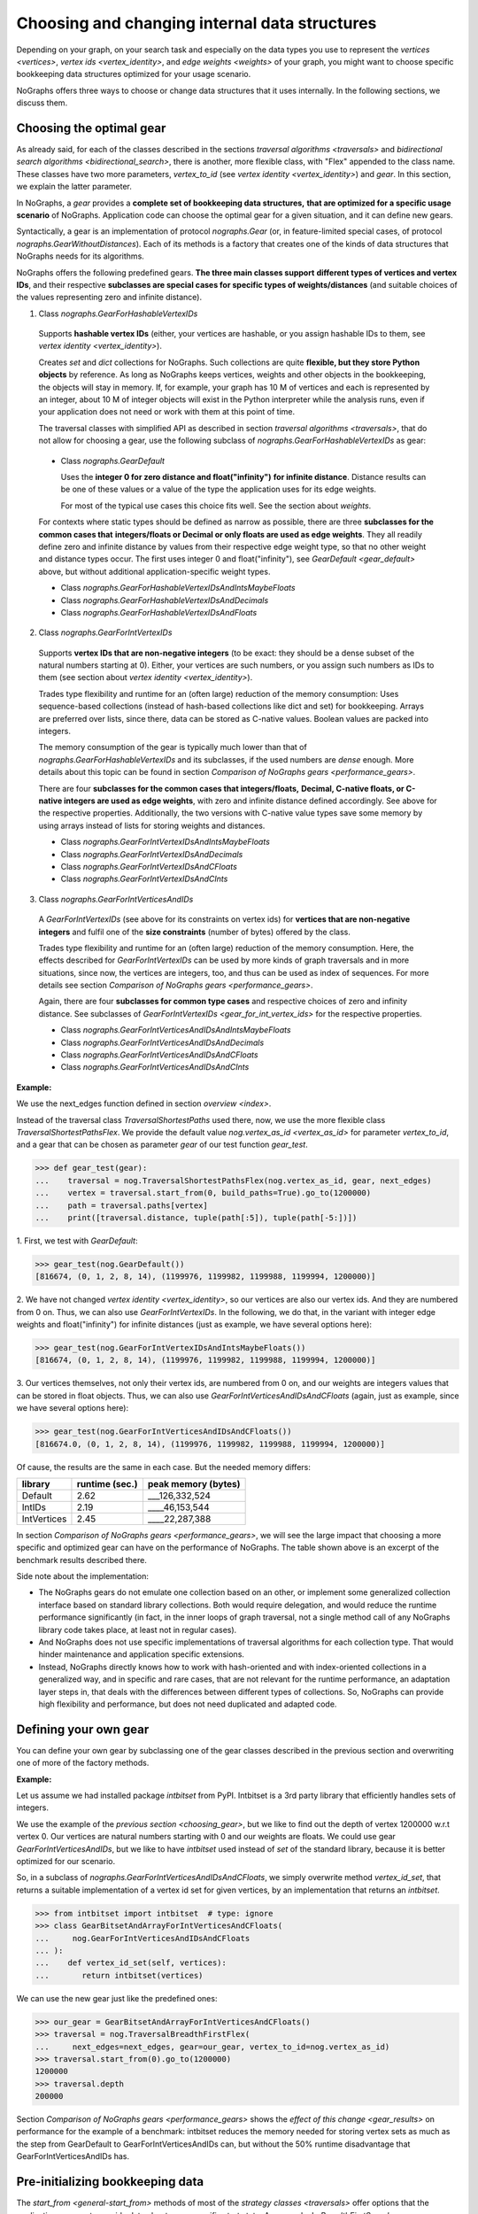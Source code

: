 .. _replace-internals:

Choosing and changing internal data structures
----------------------------------------------

..
   Import nographs for doctests of this document. Does not go into docs.
   >>> import nographs as nog

Depending on your graph, on your search task and especially on
the data types you use to represent the
`vertices <vertices>`,
`vertex ids <vertex_identity>`,
and `edge weights <weights>` of your graph,
you might want to choose specific bookkeeping data structures optimized for
your usage scenario.

NoGraphs offers three ways to choose or change data structures that it
uses internally. In the following sections, we discuss them.


.. _choosing_gear:

Choosing the optimal gear
~~~~~~~~~~~~~~~~~~~~~~~~~

As already said, for each of the classes described in the sections
`traversal algorithms <traversals>` and
`bidirectional search algorithms <bidirectional_search>`,
there is another, more flexible class,
with "Flex" appended to the class name. These classes have two more parameters,
*vertex_to_id* (see `vertex identity <vertex_identity>`) and *gear*. In this section,
we explain the latter parameter.

In NoGraphs, a *gear* provides a **complete set of bookkeeping data structures,**
**that are optimized for a specific usage scenario** of NoGraphs.
Application code can choose the optimal gear for a given situation,
and it can define new gears.

.. versionchanged:: 3.0

   Gears introduced.

Syntactically, a gear is an implementation of protocol `nographs.Gear`
(or, in feature-limited special cases, of protocol `nographs.GearWithoutDistances`).
Each of its methods is a factory that creates one of the kinds of data structures
that NoGraphs needs for its algorithms.

NoGraphs offers the following predefined gears. **The three main classes support**
**different types of vertices and vertex IDs**, and their respective
**subclasses are special cases for specific types of weights/distances**
(and suitable choices of the values representing zero and infinite distance).

.. _gear_for_hashable_vertex_ids:

1. Class `nographs.GearForHashableVertexIDs`

  Supports **hashable vertex IDs** (either, your vertices are hashable, or you
  assign hashable IDs to them, see `vertex identity <vertex_identity>`).


  Creates *set* and *dict* collections for NoGraphs. Such collections are
  quite **flexible, but they store Python objects** by reference. As long as NoGraphs
  keeps vertices, weights and other objects in the bookkeeping, the objects will stay
  in memory. If, for example, your graph has 10 M of vertices
  and each is represented by an integer, about 10 M of integer objects will
  exist in the Python interpreter while the analysis runs, even if your
  application does not need or work with them at this point of time.

  The traversal classes with simplified API as described in section
  `traversal algorithms <traversals>`, that do not allow for choosing a gear,
  use the following subclass of `nographs.GearForHashableVertexIDs` as gear:

.. _gear_default:

  - Class `nographs.GearDefault`

    Uses the **integer 0 for zero distance and float("infinity")**
    **for infinite distance**. Distance results can be one of these values or a value
    of the type the application uses for its edge weights.

    For most of the typical use cases this choice fits well. See the section about
    `weights`.

  For contexts where static types should be defined as narrow as possible, there are
  three **subclasses for the common cases that**
  **integers/floats or Decimal or only floats are used as edge weights**.
  They all readily define zero and infinite distance by values from their respective
  edge weight type, so that no other weight and distance types occur. The first uses
  integer 0 and float("infinity"), see `GearDefault <gear_default>` above, but without
  additional application-specific weight types.

  - Class `nographs.GearForHashableVertexIDsAndIntsMaybeFloats`

  - Class `nographs.GearForHashableVertexIDsAndDecimals`

  - Class `nographs.GearForHashableVertexIDsAndFloats`

.. _gear_for_int_vertex_ids:

2. Class `nographs.GearForIntVertexIDs`

  Supports **vertex IDs that are non-negative integers** (to be exact: they should be
  a dense subset of the natural numbers starting at 0). Either, your vertices are
  such numbers, or you assign such numbers as IDs to them (see section about
  `vertex identity <vertex_identity>`).

  Trades type flexibility and runtime for an (often large) reduction of the memory
  consumption: Uses sequence-based collections (instead of hash-based collections
  like dict and set) for bookkeeping. Arrays are preferred over lists, since there,
  data can be stored as C-native values. Boolean values are packed into integers.

  The memory consumption of the gear is typically much lower than that of
  `nographs.GearForHashableVertexIDs` and its subclasses,
  if the used numbers are *dense* enough. More details about this
  topic can be found in section `Comparison of NoGraphs gears <performance_gears>`.

  There are four **subclasses for the common cases that integers/floats,**
  **Decimal, C-native floats, or C-native integers are used as edge weights**,
  with zero and infinite distance defined accordingly.
  See above for the respective properties. Additionally, the two versions with C-native
  value types save some memory by using arrays instead of lists for storing weights
  and distances.

  - Class `nographs.GearForIntVertexIDsAndIntsMaybeFloats`

  - Class `nographs.GearForIntVertexIDsAndDecimals`

  - Class `nographs.GearForIntVertexIDsAndCFloats`

  - Class `nographs.GearForIntVertexIDsAndCInts`

.. _gear_for_int_vertices_and_ids:

3. Class `nographs.GearForIntVerticesAndIDs`

  A *GearForIntVertexIDs* (see above for its constraints on vertex ids) for
  **vertices that are non-negative integers** and fulfil one of the
  **size constraints** (number of bytes) offered by the class.

  Trades type flexibility and runtime for an (often large) reduction of the memory
  consumption. Here, the effects described for `GearForIntVertexIDs` can be used
  by more kinds of graph traversals and in more situations, since now, the vertices
  are integers, too, and thus can be used as index of sequences. For more details see
  section `Comparison of NoGraphs gears <performance_gears>`.

  Again, there are four **subclasses for common type cases** and
  respective choices of zero and infinity distance. See subclasses
  of `GearForIntVertexIDs <gear_for_int_vertex_ids>` for the respective properties.

  - Class `nographs.GearForIntVerticesAndIDsAndIntsMaybeFloats`

  - Class `nographs.GearForIntVerticesAndIDsAndDecimals`

  - Class `nographs.GearForIntVerticesAndIDsAndCFloats`

  - Class `nographs.GearForIntVerticesAndIDsAndCInts`

**Example:**

..
    >>> def next_edges(i, _):
    ...     j = (i + i // 6) % 6
    ...     yield i + 1, j * 2 + 1
    ...     if i % 2 == 0:
    ...         yield i + 6, 7 - j
    ...     elif i % 1200000 > 5:
    ...         yield i - 6, 1

We use the next_edges function defined in section `overview <index>`.

Instead of the traversal class `TraversalShortestPaths` used there, now, we use
the more flexible class `TraversalShortestPathsFlex`. We provide the
default value `nog.vertex_as_id <vertex_as_id>` for parameter *vertex_to_id*,
and a gear that can be chosen as parameter *gear* of our test function *gear_test*.

.. code-block:: python

   >>> def gear_test(gear):
   ...    traversal = nog.TraversalShortestPathsFlex(nog.vertex_as_id, gear, next_edges)
   ...    vertex = traversal.start_from(0, build_paths=True).go_to(1200000)
   ...    path = traversal.paths[vertex]
   ...    print([traversal.distance, tuple(path[:5]), tuple(path[-5:])])

1. First, we test
with *GearDefault*:

.. code-block:: python

   >>> gear_test(nog.GearDefault())
   [816674, (0, 1, 2, 8, 14), (1199976, 1199982, 1199988, 1199994, 1200000)]

2. We have not changed `vertex identity <vertex_identity>`, so our vertices are
also our vertex ids. And they are numbered from 0 on. Thus, we can also use
*GearForIntVertexIDs*. In the following, we do that, in the variant
with integer edge weights and float("infinity") for infinite distances
(just as example, we have several options here):

.. code-block:: python

   >>> gear_test(nog.GearForIntVertexIDsAndIntsMaybeFloats())
   [816674, (0, 1, 2, 8, 14), (1199976, 1199982, 1199988, 1199994, 1200000)]

3. Our vertices themselves, not only their vertex ids, are numbered from 0 on, and our
weights are integers values that can be stored in float objects. Thus, we can also use
*GearForIntVerticesAndIDsAndCFloats* (again, just as example, since we have several
options here):

.. code-block:: python

   >>> gear_test(nog.GearForIntVerticesAndIDsAndCFloats())
   [816674.0, (0, 1, 2, 8, 14), (1199976, 1199982, 1199988, 1199994, 1200000)]


Of cause, the results are the same in each case. But the needed memory differs:

+-------------+-------+--------+--------------------------------+
| library     | runtime (sec.) | peak memory (bytes)            |
+=============+================+================================+
| Default     | 2.62           | ___126,332,524                 |
+-------------+----------------+--------------------------------+
| IntIDs      | 2.19           | ____46,153,544                 |
+-------------+----------------+--------------------------------+
| IntVertices | 2.45           | ____22,287,388                 |
+-------------+----------------+--------------------------------+

In section `Comparison of NoGraphs gears <performance_gears>`, we will
see the large impact that choosing a more specific and optimized gear
can have on the performance of NoGraphs. The table shown above is an excerpt
of the benchmark results described there.

Side note about the implementation:

- The NoGraphs gears do not emulate one collection based on an
  other, or implement some generalized collection interface based on standard library
  collections. Both would require delegation, and would reduce the runtime performance
  significantly (in fact, in the inner loops of graph traversal, not a single method
  call of any NoGraphs library code takes place, at least not in regular cases).

- And NoGraphs does not use specific implementations of traversal
  algorithms for each collection type. That would hinder maintenance and application
  specific extensions.

- Instead, NoGraphs directly knows how to work with hash-oriented
  and with index-oriented collections in a generalized way, and in specific
  and rare cases, that are not relevant for the runtime performance, an adaptation layer
  steps in, that deals with the differences between different types of collections. So,
  NoGraphs can provide high flexibility and performance, but does not need duplicated
  and adapted code.

.. _new_gear:

Defining your own gear
~~~~~~~~~~~~~~~~~~~~~~

You can define your own gear by subclassing one of the gear classes
described in the previous section and overwriting one of more of the
factory methods.

.. tip:

   The set of methods that a gear needs to implement might grow
   in future versions of NoGraphs without further notice, even in versions
   marked as compatible! By subclassing an existing class instead of
   manually implementing the `gear` protocol, your gear will automatically
   inherit the new methods and comply to the extended protocol.

**Example:**

Let us assume we had installed package *intbitset* from PyPI. Intbitset is a 3rd party
library that efficiently handles sets of integers.

We use the example of the `previous section <choosing_gear>`, but we like to
find out the depth of vertex 1200000 w.r.t vertex 0.
Our vertices are natural numbers starting with 0 and our weights are floats.
We could use gear *GearForIntVerticesAndIDs*, but we like to have *intbitset*
used instead of *set* of the standard library, because it is better optimized
for our scenario.

So, in a subclass of `nographs.GearForIntVerticesAndIDsAndCFloats`, we simply
overwrite method *vertex_id_set*, that returns a suitable implementation of a vertex
id set for given vertices, by an implementation that returns an *intbitset*.

.. code-block:: python

   >>> from intbitset import intbitset  # type: ignore
   >>> class GearBitsetAndArrayForIntVerticesAndCFloats(
   ...     nog.GearForIntVerticesAndIDsAndCFloats
   ... ):
   ...    def vertex_id_set(self, vertices):
   ...       return intbitset(vertices)

We can use the new gear just like the predefined ones:

.. code-block:: python

   >>> our_gear = GearBitsetAndArrayForIntVerticesAndCFloats()
   >>> traversal = nog.TraversalBreadthFirstFlex(
   ...     next_edges=next_edges, gear=our_gear, vertex_to_id=nog.vertex_as_id)
   >>> traversal.start_from(0).go_to(1200000)
   1200000
   >>> traversal.depth
   200000

Section `Comparison of NoGraphs gears <performance_gears>` shows the
`effect of this change <gear_results>` on performance for the example of
a benchmark: intbitset reduces the memory needed for storing vertex sets
as much as the step from GearDefault to GearForIntVerticesAndIDs can, but
without the 50% runtime disadvantage that GearForIntVerticesAndIDs has.


.. _initializing_bookkeeping:

Pre-initializing bookkeeping data
~~~~~~~~~~~~~~~~~~~~~~~~~~~~~~~~~

The `start_from <general-start_from>` methods of most of the
`strategy classes <traversals>` offer options that the application can use
to provide data about some specific start state.
An example: In `BreadthFirstSearch <nographs.TraversalBreadthFirst>`,
the application can provide a collection *already_visited* with vertices that
NoGraphs will regard as being already visited when starting the traversal.
See the API reference of the respective `traversal class <traversal-classes-api>`
for more details.

**NoGraphs directly use provided collections with start state data**
**for its internal bookkeeping**.

The application can use such options to define, what bookkeeping collection
NoGraphs should use for the respective case. Note: Restrictions might apply.
See the API reference of the respective `traversal class <traversal-classes-api>`
for more details.

.. versionchanged:: 3.0

   Traversal-specific restrictions introduced (necessary for better performance).

This can be used for several purposes. Here are some examples:

- You provide your own implementation, that does the **bookkeeping in your own way**,
  e.g. directly in your vertex objects.

- You provide an object of a suitable container of the standard library or of an
  external library, NoGraphs does the bookkeeping in there, and like this, you get
  **permanent access to this state information during the traversal**.
